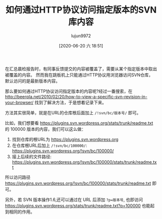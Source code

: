 #+TITLE: 如何通过HTTP协议访问指定版本的SVN库内容
#+AUTHOR: lujun9972
#+TAGS: linux和它的小伙伴
#+DATE: [2020-06-20 六 18:51]
#+LANGUAGE:  zh-CN
#+STARTUP:  inlineimages
#+OPTIONS:  H:6 num:nil toc:t \n:nil ::t |:t ^:nil -:nil f:t *:t <:nil

在汇总晨检报告时，有同事反馈提交的内容被覆盖了，需要从某个指定版本中取出被覆盖的内容。
然而我在跳板机上只能通过HTTP协议用浏览器访问SVN仓库，默认访问的是最新版本内容。

那么要如何通过HTTP协议访问指定版本的内容呢?经过一番搜索，在 http://beerpla.net/2010/02/20/how-to-view-a-specific-svn-revision-in-your-browser/ 找到了解决方法，于是想着记录下来。

方法其实很简单，就是在URL的仓库根后面加上 =/!svn/bc/版本号/= 即可。

比如，我们想要看 https://plugins.svn.wordpress.org/stats/trunk/readme.txt 的 100000 版本的内容，我们可以这么做：

1. 找到仓库的根URL为 https://plugins.svn.wordpress.org
2. 在仓库根URL后加上 =/!svn/bc/100000/=: https://plugins.svn.wordpress.org/!svn/bc/100000/
3. 接上后续的文件路径: https://plugins.svn.wordpress.org/!svn/bc/100000/stats/trunk/readme.txt

所以访问路径 https://plugins.svn.wordpress.org/!svn/bc/100000/stats/trunk/readme.txt 即可。

另外，若 SVN 版本操作1.6,还可以通过在 URL 后添加 ~?p=版本号~, 也即访问 https://plugins.svn.wordpress.org/stats/trunk/readme.txt?p=100000 也能起到相同的作用。
 
